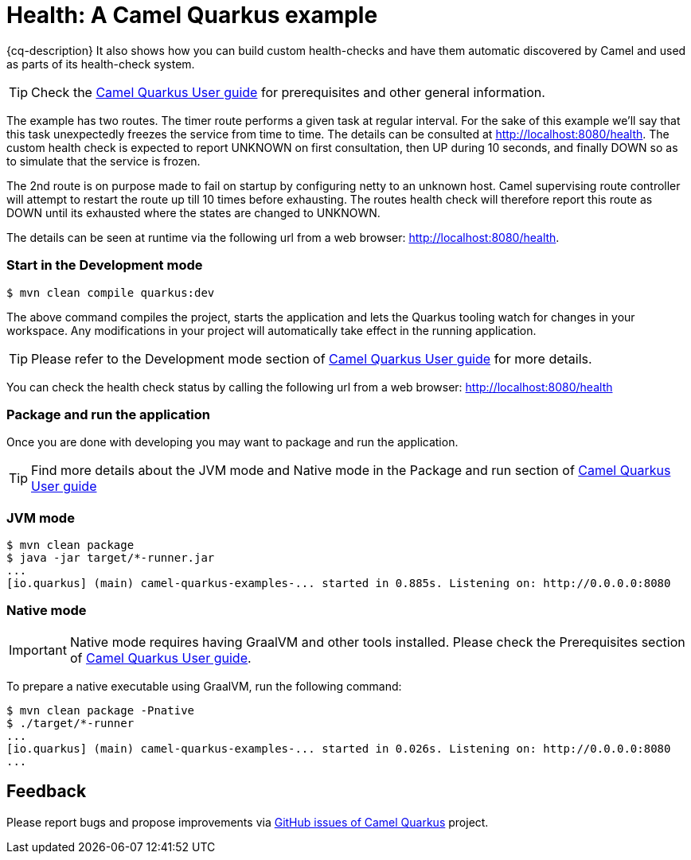 = Health: A Camel Quarkus example
:cq-example-description: An example that shows how to use Camel health-checks with Quarkus.

{cq-description} It also shows how you can build custom health-checks and have them automatic discovered by Camel and
used as parts of its health-check system.

TIP: Check the https://camel.apache.org/camel-quarkus/latest/first-steps.html[Camel Quarkus User guide] for prerequisites
and other general information.

The example has two routes. The timer route performs a given task at regular interval. For the sake of this example we'll say
that this task unexpectedly freezes the service from time to time. The details can be consulted at http://localhost:8080/health.
The custom health check is expected to report UNKNOWN on first consultation, then UP during 10 seconds, and finally DOWN so as to
simulate that the service is frozen.

The 2nd route is on purpose made to fail on startup by configuring netty to an unknown host.
Camel supervising route controller will attempt to restart the route up till 10 times before exhausting.
The routes health check will therefore report this route as DOWN until its exhausted where the states are changed to UNKNOWN.

The details can be seen at runtime via the following url from a web browser: http://localhost:8080/health.

=== Start in the Development mode

[source,shell]
----
$ mvn clean compile quarkus:dev
----

The above command compiles the project, starts the application and lets the Quarkus tooling watch for changes in your
workspace. Any modifications in your project will automatically take effect in the running application.

TIP: Please refer to the Development mode section of
https://camel.apache.org/camel-quarkus/latest/first-steps.html#_development_mode[Camel Quarkus User guide] for more details.

You can check the health check status by calling the following url from a web browser: http://localhost:8080/health

=== Package and run the application

Once you are done with developing you may want to package and run the application.

TIP: Find more details about the JVM mode and Native mode in the Package and run section of
https://camel.apache.org/camel-quarkus/latest/first-steps.html#_package_and_run_the_application[Camel Quarkus User guide]

=== JVM mode

[source,shell]
----

$ mvn clean package
$ java -jar target/*-runner.jar
...
[io.quarkus] (main) camel-quarkus-examples-... started in 0.885s. Listening on: http://0.0.0.0:8080
----

=== Native mode

IMPORTANT: Native mode requires having GraalVM and other tools installed. Please check the Prerequisites section
of https://camel.apache.org/camel-quarkus/latest/first-steps.html#_prerequisites[Camel Quarkus User guide].

To prepare a native executable using GraalVM, run the following command:

[source,shell]
----
$ mvn clean package -Pnative
$ ./target/*-runner
...
[io.quarkus] (main) camel-quarkus-examples-... started in 0.026s. Listening on: http://0.0.0.0:8080
...
----

== Feedback

Please report bugs and propose improvements via https://github.com/apache/camel-quarkus/issues[GitHub issues of Camel Quarkus] project.
